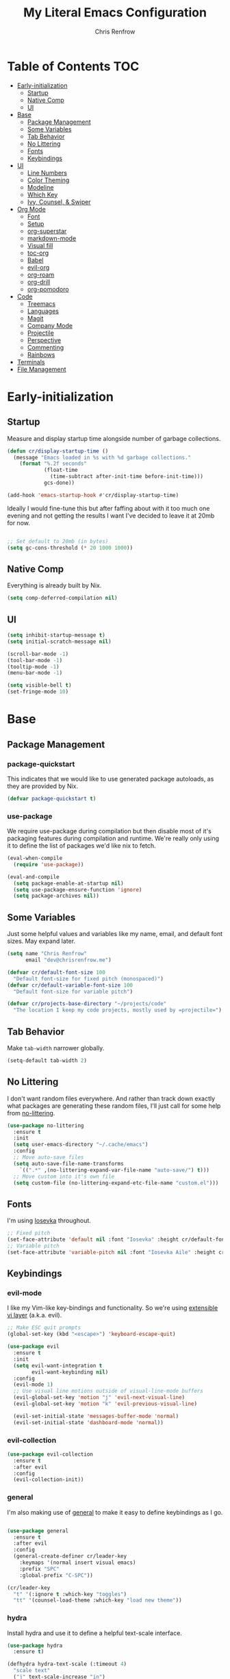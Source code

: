 #+title: My Literal Emacs Configuration
#+author: Chris Renfrow
#+startup: show2levels

* About                                                            :noexport:

This Emacs config assumes everything is available via the load-path as
it will be under Nix.

* Table of Contents                                                     :TOC:
- [[#early-initialization][Early-initialization]]
  - [[#startup][Startup]]
  - [[#native-comp][Native Comp]]
  - [[#ui][UI]]
- [[#base][Base]]
  - [[#package-management][Package Management]]
  - [[#some-variables][Some Variables]]
  - [[#tab-behavior][Tab Behavior]]
  - [[#no-littering][No Littering]]
  - [[#fonts][Fonts]]
  - [[#keybindings][Keybindings]]
- [[#ui-1][UI]]
  - [[#line-numbers][Line Numbers]]
  - [[#color-theming][Color Theming]]
  - [[#modeline][Modeline]]
  - [[#which-key][Which Key]]
  - [[#ivy-counsel--swiper][Ivy, Counsel, & Swiper]]
- [[#org-mode][Org Mode]]
  - [[#font][Font]]
  - [[#setup][Setup]]
  - [[#org-superstar][org-superstar]]
  - [[#markdown-mode][markdown-mode]]
  - [[#visual-fill][Visual fill]]
  - [[#toc-org][toc-org]]
  - [[#babel][Babel]]
  - [[#evil-org][evil-org]]
  - [[#org-roam][org-roam]]
  - [[#org-drill][org-drill]]
  - [[#org-pomodoro][org-pomodoro]]
- [[#code][Code]]
  - [[#treemacs][Treemacs]]
  - [[#languages][Languages]]
  - [[#magit][Magit]]
  - [[#company-mode][Company Mode]]
  - [[#projectile][Projectile]]
  - [[#perspective][Perspective]]
  - [[#commenting][Commenting]]
  - [[#rainbows][Rainbows]]
- [[#terminals][Terminals]]
- [[#file-management][File Management]]

* Early-initialization
** Startup

Measure and display startup time alongside number of garbage
collections.

#+begin_src emacs-lisp :tangle early-init.el
  (defun cr/display-startup-time ()
    (message "Emacs loaded in %s with %d garbage collections."
      (format "%.2f seconds"
              (float-time
                (time-subtract after-init-time before-init-time)))
              gcs-done))

  (add-hook 'emacs-startup-hook #'cr/display-startup-time)
#+end_src

Ideally I would fine-tune this but after faffing about with it too
much one evening and not getting the results I want I've decided to
leave it at 20mb for now.

#+begin_src emacs-lisp :tangle early-init.el

  ;; Set default to 20mb (in bytes)
  (setq gc-cons-threshold (* 20 1000 1000))

#+end_src

** Native Comp

Everything is already built by Nix.

#+begin_src emacs-lisp :tangle early-init.el
  (setq comp-deferred-compilation nil)
#+end_src

** UI

#+begin_src emacs-lisp :tangle early-init.el
  (setq inhibit-startup-message t)
  (setq initial-scratch-message nil)

  (scroll-bar-mode -1)
  (tool-bar-mode -1)
  (tooltip-mode -1)
  (menu-bar-mode -1)

  (setq visible-bell t)
  (set-fringe-mode 10)
#+end_src

* Base

** Package Management
*** package-quickstart

This indicates that we would like to use generated package autoloads,
as they are provided by Nix.

#+begin_src emacs-lisp :tangle init.el
  (defvar package-quickstart t)
#+end_src

*** use-package

We require use-package during compilation but then disable most of
it's packaging features during compilation and runtime. We're really
only using it to define the list of packages we'd like nix to fetch.

#+begin_src emacs-lisp :tangle init.el
  (eval-when-compile
    (require 'use-package))

  (eval-and-compile
    (setq package-enable-at-startup nil)
    (setq use-package-ensure-function 'ignore)
    (setq package-archives nil))
#+end_src

** Some Variables

Just some helpful values and variables like my name, email, and
default font sizes. May expand later.

#+begin_src emacs-lisp :tangle init.el
  (setq name "Chris Renfrow"
        email "dev@chrisrenfrow.me")

  (defvar cr/default-font-size 100
    "Default font-size for fixed pitch (monospaced)")
  (defvar cr/default-variable-font-size 100
    "Default font-size for variable pitch")

  (defvar cr/projects-base-directory "~/projects/code"
    "The location I keep my code projects, mostly used by =projectile=")
#+end_src

** Tab Behavior

Make =tab-width= narrower globally.

#+begin_src emacs-lisp :tangle init.el
  (setq-default tab-width 2)
#+end_src

** No Littering

I don't want random files everywhere. And rather than track down
exactly what packages are generating these random files, I'll just
call for some help from [[https://github.com/emacscollective/no-littering/blob/master/no-littering.el][no-littering]].

#+begin_src emacs-lisp :tangle init.el
  (use-package no-littering
    :ensure t
    :init
    (setq user-emacs-directory "~/.cache/emacs")
    :config
    ;; Move auto-save files
    (setq auto-save-file-name-transforms
      `((".*" ,(no-littering-expand-var-file-name "auto-save/") t)))
    ;; Move custom into it's own file
    (setq custom-file (no-littering-expand-etc-file-name "custom.el")))
#+end_src

** Fonts

I'm using [[https://typeof.net/Iosevka/][Iosevka]] throughout.

#+begin_src emacs-lisp :tangle init.el
  ;; Fixed pitch
  (set-face-attribute 'default nil :font "Iosevka" :height cr/default-font-size)
  ;; Variable pitch
  (set-face-attribute 'variable-pitch nil :font "Iosevka Aile" :height cr/default-variable-font-size :weight 'regular)
#+end_src

** Keybindings

*** evil-mode

I like my Vim-like key-bindings and functionality. So we're using
[[https://evil.readthedocs.io/en/latest/overview.html][extensible vi l​ayer]] (a.k.a. evil).

#+begin_src emacs-lisp :tangle init.el
  ;; Make ESC quit prompts
  (global-set-key (kbd "<escape>") 'keyboard-escape-quit)

  (use-package evil
    :ensure t
    :init
    (setq evil-want-integration t
          evil-want-keybinding nil)
    :config
    (evil-mode 1)
    ;; Use visual line motions outside of visual-line-mode buffers
    (evil-global-set-key 'motion "j" 'evil-next-visual-line)
    (evil-global-set-key 'motion "k" 'evil-previous-visual-line)

    (evil-set-initial-state 'messages-buffer-mode 'normal)
    (evil-set-initial-state 'dashboard-mode 'normal))
#+end_src

*** evil-collection

#+begin_src emacs-lisp :tangle init.el
  (use-package evil-collection
    :ensure t
    :after evil
    :config
    (evil-collection-init))
#+end_src

*** general

I'm also making use of [[https://github.com/noctuid/general.el][general]] to make it easy to define keybindings
as I go.

#+begin_src emacs-lisp :tangle init.el

  (use-package general
    :ensure t
    :after evil
    :config
    (general-create-definer cr/leader-key
      :keymaps '(normal insert visual emacs)
      :prefix "SPC"
      :global-prefix "C-SPC"))

  (cr/leader-key
    "t" '(:ignore t :which-key "toggles")
    "tt" '(counsel-load-theme :which-key "load new theme"))

#+end_src

*** hydra

Install hydra and use it to define a helpful text-scale interface.

#+begin_src emacs-lisp :tangle init.el
  (use-package hydra
    :ensure t)

  (defhydra hydra-text-scale (:timeout 4)
    "scale text"
    ("j" text-scale-increase "in")
    ("k" text-scale-decrease "out")
    ("d" (text-scale-adjust 0) "default" :exit t)
    ("f" nil "finished" :exit t))

  (cr/leader-key
    "ts" '(hydra-text-scale/body :which-key "scale text"))
#+end_src

* UI

** Line Numbers

Enable line-numbers globally, and then disable them for select modes.

#+begin_src emacs-lisp :tangle init.el
  (column-number-mode)
  (global-display-line-numbers-mode t)

  ;; Disable line numbers for some modes
  (dolist (mode '(org-mode-hook
                  term-mode-hook
                  shell-mode-hook
                  treemacs-mode-hook))
    (add-hook mode (lambda () (display-line-numbers-mode 0))))
#+end_src

** Color Theming

Here I use =doom-themes= to give myself plenty of variety when it
comes to theming. I've been enjoying light themes lately, so I set my
default to =doom-solarized-light=.

#+begin_src emacs-lisp :tangle init.el

  (use-package doom-themes
    :ensure t
    :init (load-theme 'doom-solarized-light t))

#+end_src

** Modeline
*** all-the-icons

A prerequisite for =doom-modeline= (and other modes).

#+begin_src emacs-lisp :tangle init.el

  (use-package all-the-icons
    :ensure t)

#+end_src

*** doom-modeline

#+begin_src emacs-lisp :tangle init.el

  (use-package doom-modeline
    :ensure t
    :after (all-the-icons)
    :hook (after-init . doom-modeline-mode)
    :custom ((doom-modeline-height 15)
             (doom-modeline-lsp t)
             (doom-modeline-github nil)
             (doom-modeline-minor-modes t)
             (doom-modeline-buffer-file-name-style 'truncate-except-project)))

#+end_src

*** minions

Reduce minor-mode clutter in the modeline.

#+begin_src emacs-lisp :tangle init.el

  (use-package minions
    :ensure t
    :config (minions-mode 1))

#+end_src

** Which Key

Which key lets me preview the available key combinations during any
part of entry. Very nice for a newbie like me.

#+begin_src emacs-lisp :tangle init.el

  (use-package which-key
    :ensure t
    :config
    (setq which-key-idle-delay 1)
    (which-key-mode))

#+end_src

** Ivy, Counsel, & Swiper

They're a package-deal more or less. From the [[https://github.com/abo-abo/swiper][repo]]:

#+begin_quote
Ivy, a generic completion mechanism for Emacs.

Counsel, a collection of Ivy-enhanced versions of common Emacs commands.

Swiper, an Ivy-enhanced alternative to Isearch.
#+end_quote

Here I'm mapping some Ivy functionality to respond to vi-like
commands. I'm also making sure my search queries don't start with ~^~ by
setting =ivy-initial-inputs-alist= to ~nil~.

#+begin_src emacs-lisp :tangle init.el

  (use-package ivy
    :ensure t
    :bind (("C-s" . swiper)
           :map ivy-minibuffer-map
           ("TAB" . ivy-alt-done)
           ("C-j" . ivy-next-line)
           ("C-k" . ivy-previous-line)
           :map ivy-switch-buffer-map
           ("C-j" . ivy-next-line)
           ("C-k" . ivy-previous-line)
           ("C-l" . ivy-done)
           ("C-d" . ivy-switch-buffer-kill)
           :map ivy-reverse-i-search-map
           ("C-j" . ivy-next-line)
           ("C-k" . ivy-previous-line)
           ("C-d" . ivy-reverse-i-search))
    :config
    (setq ivy-initial-inputs-alist nil)
    (ivy-mode 1))

#+end_src

*** ivy-rich

Enable ivy-rich, which just adds some handy columns to the ivy buffer.

#+begin_src emacs-lisp :tangle init.el

  (use-package ivy-rich
    :ensure t
    :after ivy
    :init
    (ivy-rich-mode 1))

#+end_src

*** ivy-prescient

Adds prescient support to ivy buffers.

*Note:* Requires counsel to be loaded first.

#+begin_src emacs-lisp :tangle init.el

  (use-package ivy-prescient
    :ensure t
    :after counsel
    :config
    (prescient-persist-mode 1) ; Persist prescient sorting across sessions
    (ivy-prescient-mode 1))

#+end_src

*** flx

Adds fuzzy matching to most buffers. Here we set some limits for ivy
buffers.

#+begin_src emacs-lisp :tangle init.el

  (use-package flx
    :ensure t
    :init
    (setq ivy-flx-limit 1000))

#+end_src

*** Counsel

Enable counsel and override a couple of Emacs defaults with counsel
equivalents, namely =M-x= and =C-x C-f=.

#+begin_src emacs-lisp :tangle init.el

  (use-package counsel
    :ensure t
    :bind (("M-x" . counsel-M-x)
           ("C-x C-f" . counsel-find-file))
    :custom
    (counsel-linux-app-format-function #'counsel-linux-app-format-function-name-only)
    :config
    (counsel-mode 1))

#+end_src

* Org Mode

** Font

This makes org-mode headings more distinct by changing their face and
height to match their heading level. It also makes sure that source
blocks and such use fixed-width faces.

#+begin_src emacs-lisp :tangle init.el
  (defun cr/org-font-setup ()
      ;; Set faces for heading levels
      (dolist (face '((org-level-1 . 1.2)
                      (org-level-2 . 1.1)
                      (org-level-3 . 1.05)
                      (org-level-4 . 1.0)
                      (org-level-5 . 1.1)
                      (org-level-6 . 1.1)
                      (org-level-7 . 1.1)
                      (org-level-8 . 1.1)))
        (set-face-attribute (car face) nil :font "Iosevka Etoile" :weight 'light :height (cdr face)))

      ;; Ensure that anything that should be fixed-pitch in Org files appears that way
      (set-face-attribute 'org-block nil :foreground nil :inherit 'fixed-pitch)
      (set-face-attribute 'org-table nil                 :inherit 'fixed-pitch)
      (set-face-attribute 'org-formula nil               :inherit 'fixed-pitch)
      (set-face-attribute 'org-code nil                  :inherit '(shadow fixed-pitch))
      (set-face-attribute 'org-table nil                 :inherit '(shadow fixed-pitch))
      (set-face-attribute 'org-verbatim nil              :inherit '(shadow fixed-pitch))
      (set-face-attribute 'org-special-keyword nil       :inherit '(font-lock-comment-face fixed-pitch))
      (set-face-attribute 'org-meta-line nil             :inherit '(font-lock-comment-face fixed-pitch))
      (set-face-attribute 'org-checkbox nil              :inherit 'fixed-pitch)
      (set-face-attribute 'line-number nil               :inherit 'fixed-pitch)
      (set-face-attribute 'line-number-current-line nil  :inherit 'fixed-pitch))
#+end_src

** Setup

Set some org-mode configuration values to tailor it's presentation and
behavior.

#+begin_src emacs-lisp :tangle init.el
  (defun cr/org-setup ()
    (org-indent-mode)
    (variable-pitch-mode 1)
    (auto-fill-mode 0)
    (visual-line-mode 1)
    (setq evil-auto-indent nil))

  (use-package org
    :ensure t
    :commands (org-capture org-agenda)
    :hook (org-mode . cr/org-setup)
    :config
    (require 'org-habit)
    (add-to-list 'org-modules 'org-habit)
    (setq org-ellipsis "▿"
          org-fontify-quote-and-verse-blocks t
          org-src-tab-acts-natively t
          org-edit-src-content-indentation 2
          org-hide-block-startup nil
          org-src-preserve-indentation nil
          org-hide-emphasis-markers t
          org-cycle-separator-lines 2
          org-startup-folded 'content)
    (cr/org-font-setup))

  (cr/leader-key
    "o" '(:ignore t :which-key "org")
    "oi" '(:ignore t :which-key "insert")
    "oil" '(org-insert-link :whick-key "insert link")
    "oa" '(org-agenda :which-key "status")
    "ot" '(org-todo-list :which-key "todos")
    "oc" '(org-capture t :which-key "capture")
    "ox" '(org-export-dispatch t :which-key "export"))
#+end_src

** org-superstar

Superstar replaces org-mode heading markers with whatever symbols one
prefers.

#+begin_src emacs-lisp :tangle init.el
  (use-package org-superstar
    :ensure t
    :after org
    :hook (org-mode . org-superstar-mode)
    :config
    (setq org-hide-leading-stars t
          org-superstar-leading-bullet ?\s
          org-indent-mode-turns-on-hiding-stars nil
          org-superstar-remove-leading-stars t
          org-superstar-cycle-headline-bullets nil ; changes cycling behavior
          org-superstar-headline-bullets-list '("⁙" "⁘" "⁖" "⁚" "‧")))
#+end_src

** markdown-mode

#+begin_src emacs-lisp :tangle init.el
  (use-package markdown-mode
    :ensure t
    :mode "\\.md\\'"
    :config
    (setq markdown-command "marked")

    (defun cr/set-markdown-header-font-sizes ()
      (dolist (face '((markdown-header-face-1 . 1.5)
          (markdown-header-face-2 . 1.2)
          (markdown-header-face-3 . 1.1)
          (markdown-header-face-4 . 1.0)
          (markdown-header-face-5 . 1.0)))
        (set-face-attribute (car face) nil :weight 'normal :height (cdr face))))
	
    (defun cr/markdown-mode-hook ()
      (cr/set-markdown-header-font-sizes))
    (add-hook 'markdown-mode-hook 'cr/markdown-mode-hook))
#+end_src

** Visual fill

Make it so org-mode and markdown-mode buffers are centered using
=visual-fill-column=.

#+begin_src emacs-lisp :tangle init.el
  (defun cr/doc-mode-visual-fill ()
    (setq visual-fill-column-width 100
          visual-fill-column-center-text t)
    (visual-fill-column-mode 1))

  (use-package visual-fill-column
    :ensure t
    :hook ((org-mode . cr/doc-mode-visual-fill)
           (markdown-mode . cr/doc-mode-visual-fill)))
#+end_src

** toc-org

Dynamically generates a table of contents for org-files. Nice for
larger org files like this one.

#+begin_src emacs-lisp :tangle init.el
  (use-package toc-org
    :ensure t
    :hook ((org-mode . toc-org-mode)
           (markdown-mode . toc-org-mode))
    :bind ("C-c C-o" . toc-org-markdown-follow-thing-at-point))
#+end_src

** Babel
*** Babel Languages

#+begin_src emacs-lisp :tangle init.el
  (with-eval-after-load 'org
    (org-babel-do-load-languages
     'org-babel-load-languages
     '((emacs-lisp . t)))
    (push '("conf-unix" . conf-unix) org-src-lang-modes))
#+end_src

*** Structure Templates

Adds org structure templates for languages I commonly work with. Also
enables easy-templates, which turns the shortcut to generate an Emacs
Lisp source code block from =C-c C-, l e= to just =< e l TAB=.

*Note:* easy-templates don't seem to work?

#+begin_src emacs-lisp :tangle init.el
  (with-eval-after-load 'org
    ;; Required as of Org 9.2 to use easy-templates
    (require 'org-tempo)

    (add-to-list 'org-structure-template-alist '("sh" . "src shell"))
    (add-to-list 'org-structure-template-alist '("el" . "src emacs-lisp"))
    (add-to-list 'org-structure-template-alist '("nix" . "src nix"))
    (add-to-list 'org-structure-template-alist '("clang" . "src c"))
    (add-to-list 'org-structure-template-alist '("rs" . "src rust"))
    (add-to-list 'org-structure-template-alist '("py" . "src python"))
    (add-to-list 'org-structure-template-alist '("hs" . "src haskell"))
    (add-to-list 'org-structure-template-alist '("yaml" . "src yaml"))
    (add-to-list 'org-structure-template-alist '("json" . "src json")))
#+end_src

** evil-org

#+begin_src emacs-lisp
  (use-package "evil-org"
    :ensure t
    :after org
    :hook
    ((org-mode . evil-org-mode)
     (evil-org-mode . (lambda ()
                        (evil-org-set-key-theme
                         '(navigation todo insert textobjects additional)))))
    :config
    (require 'evil-org-agenda)
    (evil-org-agenda-set-keys))
#+end_src

** org-roam

Org roam, a.k.a. my second-brain.

#+begin_src emacs-lisp :tangle init.el
  (use-package org-roam
    :ensure t
    :init
    (setq org-roam-v2-ack t
          cr/daily-note-filename "%<%Y-%m-%d>.org"
          cr/daily-note-header "#+title: %<%Y-%m-%d %a>\n\n[[roam:%<%Y-%B>]]\n\n")
    :custom
    (org-roam-directory "~/documents/notes/roam/")
    (org-roam-dailies-directory (concat org-roam-directory "journal/"))
    (org-roam-completion-everywhere t)
    (org-roam-capture-templates
     '(("d" "default" plain "%?"
        :if-new (file+head "%<%Y%m%d%H%M%S>-${slug}.org"
                           "#+title: ${title}\n")
        :unnarrowed t)))
    (org-roam-dailies-capture-templates
     `(("d" "default" entry
        "* %?"
        :if-new (file+head ,cr/daily-note-filename
                           ,cr/daily-note-header))
       ("t" "task" entry
        "* TODO %?\n\t%U\n\t%a\n\t%i"
        :if-new (file+head+olp ,cr/daily-note-filename
                               ,cr/daily-note-header
                               ("Tasks"))
        :empty-lines 1)
       ("l" "log entry" entry
        "* %<%H:%M> - %?"
        :if-new (file+head+olp ,cr/daily-note-filename
                               ,cr/daily-note-header
                               ("Log")))
       ("j" "journal" entry
        "* %<%H:%M> - Journal\t:journal:\n\n%?\n\n"
        :if-new (file+head+olp ,cr/daily-note-filename
                               ,cr/daily-note-header
                               ("Log")))
       ("m" "meeting" entry
        "* %<%H:%M> - %^{Meeting Title}\t:meetings:\n\n%?\n\n"
        :if-new (file+head+olp ,cr/daily-note-filename
                               ,cr/daily-note-header
                               ("Log")))))
    :bind
    (("C-c n l" . org-roam-buffer-toggle)
     ("C-c n f" . org-roam-node-find)
     ("C-c n d" . org-roam-dailies-find-date)
     ("C-c n c" . org-roam-dailies-capture-today)
     ("C-c n C r" . org-roam-dailies-capture-tomorrow)
     ("C-c n t" . org-roam-dailies-goto-today)
     ("C-c n y" . org-roam-dailies-goto-yesterday)
     ("C-c n r" . org-roam-dailies-goto-tomorrow)
     ("C-c n g" . org-roam-graph)
     :map org-mode-map
     (("C-c n i" . org-roam-node-insert)
     ;("C-c n I" . org-roam-insert-immediate)
      ))
    :config
    (org-roam-db-autosync-mode))
#+end_src

** org-drill

#+begin_src emacs-lisp :tangle init.el
  (use-package org-drill
    :ensure t
    :config
    (setq org-roam-db-node-include-function
          (lambda () (not (member "drill" (org-get-tags))))))

  (cr/leader-key
    "od" '(:ignore t :which-key "org-drill")
    "odd" '(org-drill :which-key "drill")
    "odr" '(org-drill-resume :which-key "resume"))
#+end_src

** org-pomodoro

#+begin_src emacs-lisp :tangle init.el
  (use-package org-pomodoro
    :ensure t
    :after org
    :config
    (setq org-pomodoro-manual-break t
          org-pomodoro-keep-killed-time t
          org-pomodoro-start-sound "~/.emacs.d/sounds/focus_bell.wav"
          org-pomodoro-short-break-sound "~/.emacs.d/sounds/three_beeps.wav"
          org-pomodoro-long-break-sound "~/.emacs.d/sounds/three_beeps.wav"
          org-pomodoro-finished-sound "~/.emacs.d/sounds/meditation_bell.wav"))

  (cr/leader-key
   "op" '(org-pomodoro :which-key "pomodoro"))
#+end_src

* Code
** Treemacs

Enable and customize treemacs, a file browser buffer. Also add several
treemacs extensions that compliment other packages in use.

#+begin_src emacs-lisp :tangle init.el
  (use-package treemacs
    :ensure t
    :config
    (treemacs-filewatch-mode 1)
    (treemacs-follow-mode 1)
    (treemacs-project-follow-mode 1)
    (treemacs-git-mode 'deferred)
    (treemacs-indent-guide-mode 1))

  (use-package treemacs-icons-dired
    :ensure t
    :hook (dired-mode . treemacs-icons-dired-enable-once))

  (use-package treemacs-all-the-icons
    :ensure t
    :after (treemacs all-the-icons)
    :config (treemacs-load-theme "all-the-icons"))

  (use-package treemacs-evil
    :ensure t
    :after (treemacs evil))

  (use-package treemacs-projectile
    :ensure t
    :after (treemacs projectile))

  (use-package treemacs-magit
    :ensure t
    :after (treemacs magit))

  (use-package treemacs-perspective
    :ensure t
    :after (treemacs persp-mode)
    :config (treemacs-set-scope-type 'Perspectives))
#+end_src

** Languages
*** Language Server Protocol (LSP)

Also known as "the one cool thing Microsoft ever did".

There's a lot going on with lsp-mode, so we've set a keymap prefix
paired with which-key integration to make it easy to explore.

#+begin_src emacs-lisp :tangle init.el
  (use-package lsp-mode
    :ensure t
    :commands (lsp lsp-deferred)
    :init
    (setq lsp-keymap-prefix "C-c l")
    :config
    (lsp-enable-which-key-integration t))
#+end_src

*** lsp-ui

Adds some UI enhancements for =lsp-mode= to give us that
comfy IDE vibe.

#+begin_src emacs-lisp :tangle init.el
  (use-package lsp-ui
    :ensure t
    :hook (lsp-mode . lsp-ui-mode)
    :custom
    (lsp-ui-doc-position 'bottom))
#+end_src

*** lsp-treemacs

Adds some lsp-specific =treemacs= buffers, like symbol information, type
hierarchy, and other things one might see in a modern IDE.

#+begin_src emacs-lisp :tangle init.el
  (use-package lsp-treemacs
    :ensure t
    :after lsp)
#+end_src

*** lsp-ivy

#+begin_src emacs-lisp :tangle init.el
  (use-package lsp-ivy
    :ensure t
    :after lsp)
#+end_src

*** C
*** Rust

#+begin_src emacs-lisp :tangle init.el
  (use-package rust-mode
    :ensure t
    :mode "\\.rs\\'"
    :init (setq rust-format-on-save t))
#+end_src

*** Haskell

#+begin_src emacs-lisp :tangle init.el
  (use-package haskell-mode
    :ensure t
    :mode "\\.hs\\'"
    :init (setq haskell-program-name "ghci"))
#+end_src

** Magit

#+begin_src emacs-lisp :tangle init.el
  (use-package magit
    :ensure t
    :commands magit-status)
#+end_src

** Company Mode

#+begin_src emacs-lisp :tangle init.el
  (use-package company
      :ensure t
      :after lsp-mode
      :hook (lsp-mode . company-mode)
      :bind
      (:map company-active-map
            ("<tab>" . company-complete-selection))
      (:map lsp-mode-map
            ("<tab>" . company-indent-or-complete-common))
      :custom
      (company-minimum-prefix-length 1)
      (company-idle-delay 0.0))

    (use-package company-box
      :ensure t
      :hook (company-mode . company-box-mode))
#+end_src

** Projectile

Projectile is a project management library.

#+begin_src emacs-lisp :tangle init.el
  (defun cr/switch-project-action ()
    "Switch to a perspective named after the project, start `magit-status'."
    (persp-switch (projectile-project-name))
    (magit-status))

  (use-package projectile
    :ensure t
    :config (projectile-mode)
    :custom ((projectile-completion-system 'ivy))
    :bind-keymap
    ("C-c p" . projectile-command-map)
    :init
    (when (file-directory-p "~/projects/code")
      (setq projectile-project-search-path '("~/projects/code")))
    (setq projectile-switch-project-action #'cr/switch-project-action))

  (cr/leader-key
    "p" '(:ignore t :which-key "projectile")
    "pa" '(projectile-add-known-project :which-key "make project known to projectile")
    "pp" '(projectile-switch-project :which-key "switch to project")
    "pf" '(projectile-find-file :which-key "find file in current project"))

  (use-package counsel-projectile
    ;; Extremely slow for some reason, disabling for now
    :disabled
    :ensure t
    :after projectile
    :config (counsel-projectile-mode))
#+end_src

** Perspective

Perspective gives us "lenses" to view our buffers through. Everything
is kept in it's assigned perspective, making it easy to switch between
several projects during one session.

#+begin_src emacs-lisp :tangle init.el
  (use-package perspective
    :ensure t
    :bind (("C-M-k" . persp-switch)
           ("C-M-n" . persp-next)
           ("C-x b" . persp-counsel-switch-buffer*)
           ("C-x k" . persp-kill-buffer*))
    :custom
    (persp-mode-prefix-key (kbd "C-c M-p"))
    :init
    (persp-mode))
#+end_src

** Commenting

Adds predictable comment region functionality for evil mode users.

#+begin_src emacs-lisp :tangle init.el
  (use-package evil-nerd-commenter
    :ensure t
    :bind ("M-/" . evilnc-comment-or-uncomment-lines))
#+end_src

** Rainbows

Who doesn't like rainbows?

*** rainbow-delimiters

Add rainbow delimiters to make it easier to keep track of nesting.

#+begin_src emacs-lisp :tangle init.el
  (use-package rainbow-delimiters
    :ensure t
    :hook (prog-mode . rainbow-delimiters-mode))
#+end_src

*** rainbow-mode

Make the background of color definitions (hex, rbg, etc.) reflect the
color they describe. Enable in a few select modes.

#+begin_src emacs-lisp :tangle init.el
  (use-package rainbow-mode
    :ensure t
    :hook (org-mode
           emacs-lisp-mode
           web-mode
           js2-mode))
#+end_src

* Terminals

* File Management
